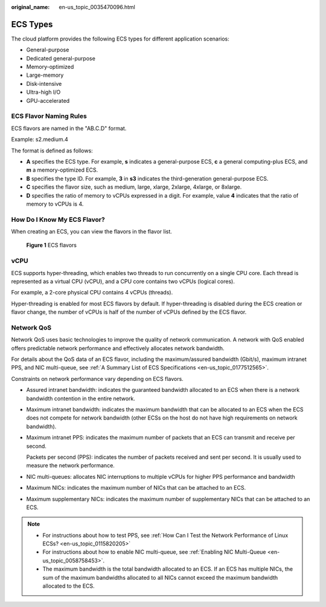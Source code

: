 :original_name: en-us_topic_0035470096.html

.. _en-us_topic_0035470096:

ECS Types
=========

The cloud platform provides the following ECS types for different application scenarios:

-  General-purpose
-  Dedicated general-purpose
-  Memory-optimized
-  Large-memory
-  Disk-intensive
-  Ultra-high I/O
-  GPU-accelerated

ECS Flavor Naming Rules
-----------------------

ECS flavors are named in the "AB.C.D" format.

Example: s2.medium.4

The format is defined as follows:

-  **A** specifies the ECS type. For example, **s** indicates a general-purpose ECS, **c** a general computing-plus ECS, and **m** a memory-optimized ECS.
-  **B** specifies the type ID. For example, **3** in **s3** indicates the third-generation general-purpose ECS.
-  **C** specifies the flavor size, such as medium, large, xlarge, 2xlarge, 4xlarge, or 8xlarge.
-  **D** specifies the ratio of memory to vCPUs expressed in a digit. For example, value **4** indicates that the ratio of memory to vCPUs is 4.

How Do I Know My ECS Flavor?
----------------------------

When creating an ECS, you can view the flavors in the flavor list.


.. figure:: /_static/images/en-us_image_0000002367660492.png
   :alt: **Figure 1** ECS flavors

   **Figure 1** ECS flavors

vCPU
----

ECS supports hyper-threading, which enables two threads to run concurrently on a single CPU core. Each thread is represented as a virtual CPU (vCPU), and a CPU core contains two vCPUs (logical cores).

For example, a 2-core physical CPU contains 4 vCPUs (threads).

Hyper-threading is enabled for most ECS flavors by default. If hyper-threading is disabled during the ECS creation or flavor change, the number of vCPUs is half of the number of vCPUs defined by the ECS flavor.

Network QoS
-----------

Network QoS uses basic technologies to improve the quality of network communication. A network with QoS enabled offers predictable network performance and effectively allocates network bandwidth.

For details about the QoS data of an ECS flavor, including the maximum/assured bandwidth (Gbit/s), maximum intranet PPS, and NIC multi-queue, see :ref:`A Summary List of ECS Specifications <en-us_topic_0177512565>`.

Constraints on network performance vary depending on ECS flavors.

-  Assured intranet bandwidth: indicates the guaranteed bandwidth allocated to an ECS when there is a network bandwidth contention in the entire network.

-  Maximum intranet bandwidth: indicates the maximum bandwidth that can be allocated to an ECS when the ECS does not compete for network bandwidth (other ECSs on the host do not have high requirements on network bandwidth).

-  Maximum intranet PPS: indicates the maximum number of packets that an ECS can transmit and receive per second.

   Packets per second (PPS): indicates the number of packets received and sent per second. It is usually used to measure the network performance.

-  NIC multi-queues: allocates NIC interruptions to multiple vCPUs for higher PPS performance and bandwidth

-  Maximum NICs: indicates the maximum number of NICs that can be attached to an ECS.

-  Maximum supplementary NICs: indicates the maximum number of supplementary NICs that can be attached to an ECS.

.. note::

   -  For instructions about how to test PPS, see :ref:`How Can I Test the Network Performance of Linux ECSs? <en-us_topic_0115820205>`
   -  For instructions about how to enable NIC multi-queue, see :ref:`Enabling NIC Multi-Queue <en-us_topic_0058758453>`.
   -  The maximum bandwidth is the total bandwidth allocated to an ECS. If an ECS has multiple NICs, the sum of the maximum bandwidths allocated to all NICs cannot exceed the maximum bandwidth allocated to the ECS.

